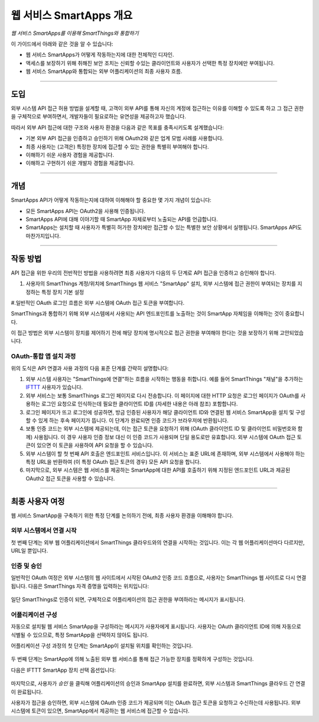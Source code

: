.. _web_services_smartapps_overview:

웹 서비스 SmartApps 개요
===============================

*웹 서비스 SmartApps를 이용해 SmartThings와 통합하기*

이 가이드에서 아래와 같은 것을 알 수 있습니다:

- 웹 서비스 SmartApps가 어떻게 작동하는지에 대한 전체적인 디자인.
- 액세스를 보장하기 위해 취해진 보안 조치는 신뢰할 수있는 클라이언트와 사용자가 선택한 특정 장치에만 부여됩니다.
- 웹 서비스 SmartApp와 통합되는 외부 어플리케이션의 최종 사용자 흐름.

----

도입
------------

외부 시스템 API 접근 허용 방법을 설계할 때, 고객이 외부 API를 통해 자신의 계정에 접근하는 이유를 이해할 수 있도록 하고 그 접근 권한을 구체적으로 부여하면서, 개발자들이 필요로하는 유연성을 제공하고자 했습니다. 

따라서 외부 API 접근에 대한 구조와 사용자 환경을 다음과 같은 목표를 충족시키도록 설계했습니다:

-  기본 외부 API 접근을 인증하고 승인하기 위해 OAuth2와 같은 업계 모범 사례를 사용합니다.
-  최종 사용자는 (고객은) 특정한 장치에 접근할 수 있는 권한을 특별히 부여해야 합니다.
-  이해하기 쉬운 사용자 경험을 제공합니다.
-  이해하고 구현하기 쉬운 개발자 경험을 제공합니다.

----

개념
--------

SmartApps API가 어떻게 작동하는지에 대하여 이해해야 할 중요한 몇 가지 개념이 있습니다:

- 모든 SmartApps API는 OAuth2을 사용해 인증됩니다.
- SmartApps API에 대해 이야기할 때 SmartApp 자체로부터 노출되는 API를 언급합니다.
- SmartApps는 설치할 때 사용자가 특별히 허가한 장치에만 접근할 수 있는 특별한 보안 상황에서 실행됩니다. SmartApps API도 마찬가지입니다.

----

작동 방법
------------

API 접근을 위한 우리의 전반적인 방법을 사용하려면 최종 사용자가 다음의 두 단계로 API 접근을 인증하고 승인해야 합니다.

#. 사용자의 SmartThings 계정/위치에 SmartThings 웹 서비스 "SmartApp" 설치, 외부 시스템에 접근 권한이 부여되는 장치를 지정하는 특정 장치 기본 설정

#.일반적인 OAuth 로그인 흐름은 외부 시스템에 OAuth 접근 토큰을 부여합니다.

SmartThings과 통합하기 위해 외부 시스템에서 사용되는 API 엔드포인트를 노출하는 것이 SmartApp 자체임을 이해하는 것이 중요합니다.

이 접근 방법은 외부 시스템이 장치를 제어하기 전에 해당 장치에 명시적으로 접근 권한을 부여해야 한다는 것을 보장하기 위해 고안되었습니다.

OAuth-통합 앱 설치 과정
^^^^^^^^^^^^^^^^^^^^^^^^^^^^^^^^^^^^^^

|Alt OAuth-Integrated App
Installation|

위의 도식은 API 연결과 사용 과정의 다음 표준 단계를 간략히 설명합니다:

#. 외부 시스템 사용자는 "SmartThings에 연결"하는 흐름을 시작하는 행동을 취합니다. 예를 들어 SmartThings "채널"을 추가하는 `IFTTT <http://www.ifttt.com>`__ 사용자가 있습니다.

#. 외부 서비스는 보통 SmartThings 로그인 페이지로 다시 전송합니다. 이 페이지에 대한 HTTP 요청은 로그인 페이지가 OAuth를 사용하는 로그인 요청으로 인식하는데 필요한 클라이언트 ID를 (자세한 내용은 아래 참조) 포함합니다.

#. 로그인 페이지가 뜨고 로그인에 성공하면, 방금 인증된 사용자가 해당 클라이언트 ID와 연결된 웹 서비스 SmartApp을 설치 및 구성할 수 있게 하는 후속 페이지가 뜹니다. 이 단계가 완료되면 인증 코드가 브라우저에 반환됩니다.

#. 보통 인증 코드는 외부 시스템에 제공되는데, 이는 접근 토큰을 요청하기 위해 (OAuth 클라이언트 ID 및 클라이언트 비밀번호와 함께) 사용됩니다. 이 경우 사용자 인증 정보 대신 이 인증 코드가 사용되며 단일 용도로만 유효합니다. 외부 시스템에 OAuth 접근 토큰이 있으면 이 토큰을 사용하여 API 요청을 할 수 있습니다.

#. 외부 시스템이 할 첫 번째 API 호출은 엔드포인트 서비스입니다. 이 서비스는 표준 URL에 존재하며, 외부 시스템에서 사용해야 하는 특정 URL을 반환하여 (이 특정 OAuth 접근 토큰의 경우) 모든 API 요청을 합니다.

#. 마지막으로, 외부 시스템은 웹 서비스를 제공하는 SmartApp에 대한 API를 호출하기 위해 지정된 엔드포인트 URL과 제공된 OAuth2 접근 토큰을 사용할 수 있습니다.

----

최종 사용자 여정
--------------------

웹 서비스 SmartApp을 구축하기 위한 특정 단계를 논의하기 전에, 최종 사용자 환경을 이해해야 합니다.

외부 시스템에서 연결 시작
^^^^^^^^^^^^^^^^^^^^^^^^^^^^^^^^^^^^^^^^

첫 번째 단계는 외부 웹 어플리케이션에서 SmartThings 클라우드와의 연결을 시작하는 것입니다.
이는 각 웹 어플리케이션마다 다르지만, URL일 뿐입니다.

인증 및 승인
^^^^^^^^^^^^^^^^^^^^^^^^^^^^^^^^

일반적인 OAuth 여정은 외부 시스템의 웹 사이트에서 시작된 OAuth2 인증 코드 흐름으로, 사용자는 SmartThings 웹 사이트로 다시 연결됩니다.
다음은 SmartThings 자격 증명을 입력하는 위치입니다:

.. figure:: ../img/smartapps/web-services/oauth-login.png

일단 SmartThings로 인증이 되면, 구체적으로 어플리케이션의 접근 권한을 부여하라는 메시지가 표시됩니다.

어플리케이션 구성
^^^^^^^^^^^^^^^^^^^^^^^^^

자동으로 설치될 웹 서비스 SmartApp을 구성하라는 메시지가 사용자에게 표시됩니다.
사용자는 OAuth 클라이언트 ID에 의해 자동으로 식별될 수 있으므로, 특정 SmartApp을 선택하지 않아도 됩니다.

어플리케이션 구성 과정의 첫 단계는 SmartApp이 설치될 위치를 확인하는 것입니다.

.. figure:: ../img/smartapps/web-services/location.png

두 번째 단계는 SmartApp에 의해 노출된 외부 웹 서비스를 통해 접근 가능한 장치를 정확하게 구성하는 것입니다.

다음은 IFTTT SmartApp 장치 선택 옵션입니다:

.. figure:: ../img/smartapps/web-services/preferences.png 

마지막으로, 사용자가 *승인* 을 클릭해 어플리케이션의 승인과 SmartApp 설치를 완료하면, 외부 시스템과 SmartThings 클라우드 간 연결이 완료됩니다.

사용자가 접근을 승인하면, 외부 시스템에 OAuth 인증 코드가 제공되며 이는 OAuth 접근 토큰을 요청하고 수신하는데 사용됩니다.
외부 시스템에 토큰이 있으면, SmartApp에서 제공하는 웹 서비스에 접근할 수 있습니다.

.. |Alt OAuth-Integrated App Installation| image:: ../img/smartapps/web-services/method-2.png
